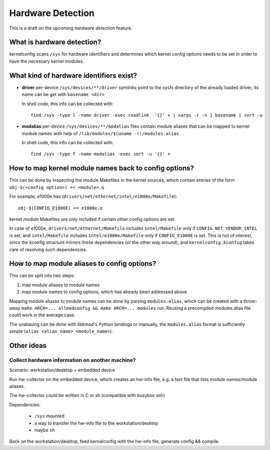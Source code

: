 Hardware Detection
==================

This is a draft on the upcoming *hardware detection* feature.


What is hardware detection?
---------------------------

kernelconfig scans ``/sys`` for hardware identifiers
and determines which kernel config options needs to be set
in order to have the necessary kernel modules.


What kind of hardware identifiers exist?
----------------------------------------

* **driver**
  per-device ``/sys/devices/**/driver`` symlinks
  point to the sysfs directory of the already loaded driver,
  its name can be get with ``basename <dir>``

  In shell code, this info can be collected with::

    find /sys -type l -name driver -exec readlink  '{}' + | xargs -r -n 1 basename | sort -u


* **modalias**
  per-device ``/sys/devices/**/modalias`` files
  contain module aliases that can be mapped to kernel module names
  with help of ``/lib/modules/$(uname -r)/modules.alias``

  In shell code, this info can be collected with::

    find /sys -type f -name modalias -exec sort -u '{}' +


How to map kernel module names back to config options\?
-------------------------------------------------------

This can be done by inspecting the module Makefiles in the kernel sources,
which contain entries of the form ``obj-$(<config option>) += <module>.o``

For example, e1000e has (``drivers/net/ethernet/intel/e1000e/Makefile``)::

    obj-$(CONFIG_E1000E) += e1000e.o


kernel module Makefiles are only included
if certain other config options are set.

In case of e1000e,
``drivers/net/ethernet/Makefile`` includes ``intel/Makefile``
only if ``CONFIG_NET_VENDOR_INTEL`` is set,
and ``intel/Makefile`` includes ``intel/e1000e/Makefile``
only if ``CONFIG_E1000E`` is set.
This is not of interest,
since the kconfig structure mirrors these dependencies
(or the other way around),
and ``kernelconfig.kconfig`` takes care of resolving such dependencies.


How to map module aliases to config options\?
---------------------------------------------

This can be split into two steps:

#. map module aliases to module names

#. map module names to config options, which has already been addressed above


Mapping module aliases to module names can be done by parsing
``modules.alias``, which can be created with a throw-away
``make ARCH=... allmodconfig && make ARCH=... modules`` run.
Reusing a precompiled modules.alias file could work in the average case.

The unaliasing can be done with libkmod's Python bindings or manually,
the ``modules.alias`` format is sufficiently simple
(``alias <alias_name> <module_name>``).


Other ideas
-----------


Collect hardware information on another machine\?
+++++++++++++++++++++++++++++++++++++++++++++++++

Scenario: workstation/desktop + embedded device

Run hw-collector on the embedded device, which creates an hw-info file,
e.g. a text file that lists module names/module aliases.

The hw-collector could be written in C or sh (compatible with busybox ash)

Dependencies:

    * ``/sys`` mounted
    * a way to transfer the hw-info file to the workstation/desktop
    * maybe ``sh``

Back on the workstation/desktop,
feed kernelconfig with the hw-info file, generate config && compile.
